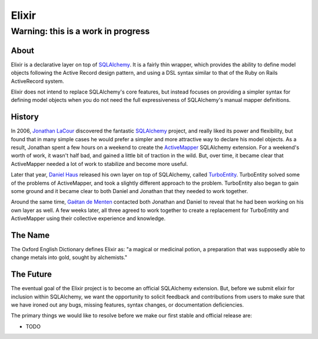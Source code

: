 ======
Elixir
======

Warning: this is a work in progress
-----------------------------------

-----
About
-----

Elixir is a declarative layer on top of `SQLAlchemy 
<http://www.sqlalchemy.org/>`_. It is a fairly thin wrapper, which provides 
the ability to define model objects following the Active Record design 
pattern, and using a DSL syntax similar to that of the Ruby on Rails 
ActiveRecord system.

Elixir does not intend to replace SQLAlchemy's core features, but instead
focuses on providing a simpler syntax for defining model objects when you do
not need the full expressiveness of SQLAlchemy's manual mapper definitions.

-------
History
-------

In 2006, `Jonathan LaCour <http://cleverdevil.org>`_ discovered the fantastic
`SQLAlchemy`_ project, and really liked its power and
flexibility, but found that in many simple cases he would prefer a simpler and
more attractive way to declare his model objects.  As a result, Jonathan spent
a few hours on a weekend to create the `ActiveMapper 
<http://cleverdevil.org/computing/35/>`_ SQLAlchemy extension. 
For a weekend's worth of work, it wasn't half bad, and gained a little bit of 
traction in the wild.  But, over time, it became clear that ActiveMapper 
needed a lot of work to stabilize and become more useful.

Later that year, `Daniel Haus <http://ematia.de>`_ released his own layer on
top of SQLAlchemy, called `TurboEntity <http://turboentity.ematia.de>`_.
TurboEntity solved some of the problems of ActiveMapper, and took a slightly
different approach to the problem. TurboEntity also began to gain some ground
and it became clear to both Daniel and Jonathan that they needed to work
together.

Around the same time, `Gaëtan de Menten <http://openhex.com>`_ contacted both
Jonathan and Daniel to reveal that he had been working on his own layer as 
well.  A few weeks later, all three agreed to work together to create a 
replacement for TurboEntity and ActiveMapper using their collective experience
and knowledge.


--------
The Name
--------

The Oxford English Dictionary defines Elixir as: "a magical or medicinal potion,
a preparation that was supposedly able to change metals into gold, sought by 
alchemists."


----------
The Future
----------

The eventual goal of the Elixir project is to become an official SQLAlchemy
extension.  But, before we submit elixir for inclusion within SQLAlchemy, we
want the opportunity to solicit feedback and contributions from users to make
sure that we have ironed out any bugs, missing features, syntax changes, or
documentation deficiencies.

The primary things we would like to resolve before we make our first stable
and official release are:

- TODO
